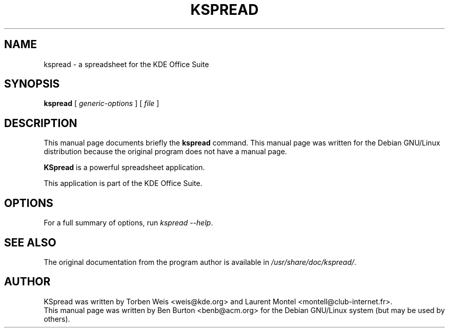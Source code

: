 .\"                                      Hey, EMACS: -*- nroff -*-
.\" First parameter, NAME, should be all caps
.\" Second parameter, SECTION, should be 1-8, maybe w/ subsection
.\" other parameters are allowed: see man(7), man(1)
.TH KSPREAD 1 "April 30, 2001"
.\" Please adjust this date whenever revising the manpage.
.\"
.\" Some roff macros, for reference:
.\" .nh        disable hyphenation
.\" .hy        enable hyphenation
.\" .ad l      left justify
.\" .ad b      justify to both left and right margins
.\" .nf        disable filling
.\" .fi        enable filling
.\" .br        insert line break
.\" .sp <n>    insert n+1 empty lines
.\" for manpage-specific macros, see man(7)
.SH NAME
kspread \- a spreadsheet for the KDE Office Suite
.SH SYNOPSIS
.B kspread
.RI "[ " generic-options " ] [ " file " ]"
.SH DESCRIPTION
This manual page documents briefly the
.B kspread
command.
This manual page was written for the Debian GNU/Linux distribution
because the original program does not have a manual page.
.PP
\fBKSpread\fP is a powerful spreadsheet application.
.PP
This application is part of the KDE Office Suite.
.SH OPTIONS
For a full summary of options, run \fIkspread \-\-help\fP.
.SH SEE ALSO
The original documentation from the program author
is available in \fI/usr/share/doc/kspread/\fP.
.SH AUTHOR
KSpread was written by Torben Weis <weis@kde.org> and Laurent Montel
<montell@club-internet.fr>.
.br
This manual page was written by Ben Burton <benb@acm.org>
for the Debian GNU/Linux system (but may be used by others).
